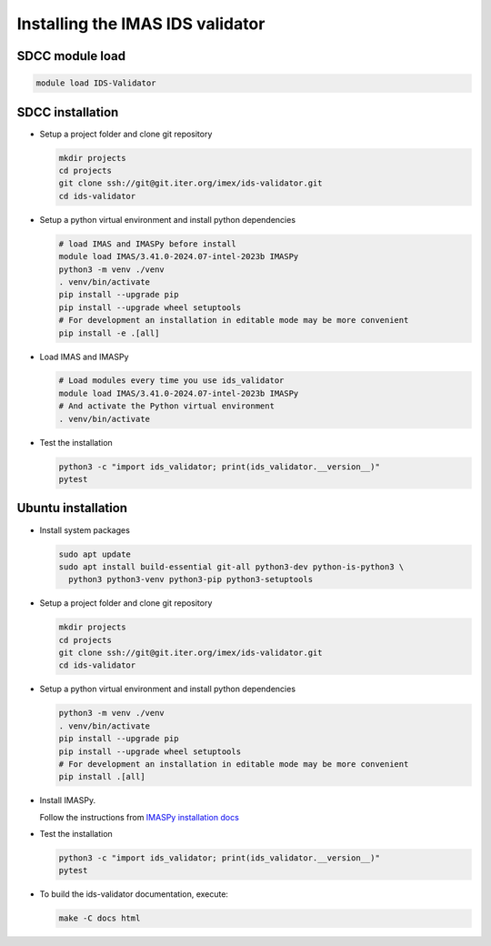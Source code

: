 .. _`installing`:

Installing the IMAS IDS validator
=================================

SDCC module load
----------------

.. code-block:: bash

  module load IDS-Validator

SDCC installation
-----------------

* Setup a project folder and clone git repository

  .. code-block:: bash

    mkdir projects
    cd projects
    git clone ssh://git@git.iter.org/imex/ids-validator.git
    cd ids-validator

* Setup a python virtual environment and install python dependencies

  .. code-block:: bash

    # load IMAS and IMASPy before install
    module load IMAS/3.41.0-2024.07-intel-2023b IMASPy
    python3 -m venv ./venv
    . venv/bin/activate
    pip install --upgrade pip
    pip install --upgrade wheel setuptools
    # For development an installation in editable mode may be more convenient
    pip install -e .[all]

* Load IMAS and IMASPy

  .. code-block:: bash

    # Load modules every time you use ids_validator
    module load IMAS/3.41.0-2024.07-intel-2023b IMASPy
    # And activate the Python virtual environment
    . venv/bin/activate

* Test the installation

  .. code-block:: bash

    python3 -c "import ids_validator; print(ids_validator.__version__)"
    pytest


Ubuntu installation
-------------------

* Install system packages

  .. code-block:: bash

    sudo apt update
    sudo apt install build-essential git-all python3-dev python-is-python3 \
      python3 python3-venv python3-pip python3-setuptools

* Setup a project folder and clone git repository

  .. code-block:: bash

    mkdir projects
    cd projects
    git clone ssh://git@git.iter.org/imex/ids-validator.git
    cd ids-validator

* Setup a python virtual environment and install python dependencies

  .. code-block:: bash

    python3 -m venv ./venv
    . venv/bin/activate
    pip install --upgrade pip
    pip install --upgrade wheel setuptools
    # For development an installation in editable mode may be more convenient
    pip install .[all]

* Install IMASPy.

  Follow the instructions from `IMASPy installation docs <https://git.iter.org/projects/IMAS/repos/imaspy/browse/docs/source/installing.rst>`_

* Test the installation

  .. code-block:: bash

    python3 -c "import ids_validator; print(ids_validator.__version__)"
    pytest

* To build the ids-validator documentation, execute:

  .. code-block:: bash

    make -C docs html
